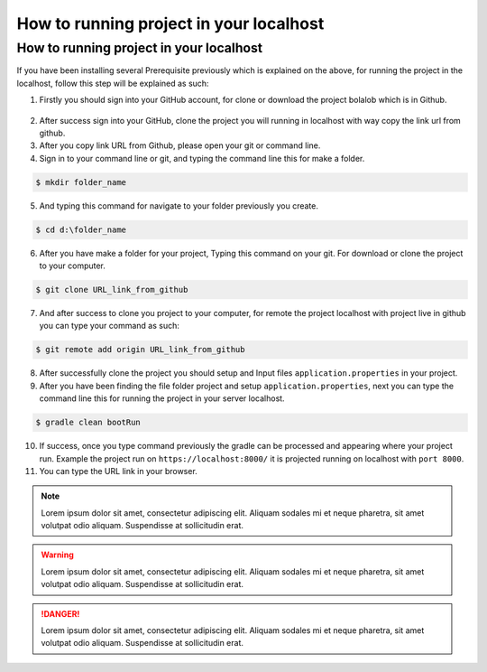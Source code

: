 ##########################################
How to running project in your localhost
##########################################

How to running project in your localhost
========================================
If you have been installing several Prerequisite previously which is explained on the above, for running the project in the localhost, follow this step will be explained as such:

1.  Firstly you should sign into your GitHub account, for clone or download the project bolalob which is in Github.

.. figure:: static/github_bolalob.png
   :align: center

2.  After success sign into your GitHub, clone the project you will running in localhost with way copy the link url from github. 
3.  After you copy link URL from Github, please open your git or command line.
4.  Sign in to your command line or git, and typing the command line this for make a folder.

.. line_code:

.. code:: javascript

            $ mkdir folder_name

5.  And typing this command for navigate to your folder previously you create.

.. line_code:

.. code:: javascript

            $ cd d:\folder_name

6.  After you have make a folder for your project, Typing this command on your git. For download or clone the project to your computer.

.. line_code:

.. code:: javascript

            $ git clone URL_link_from_github

7.  And after success to clone you project to your computer, for remote the project localhost with project live in github you can type your command as such:

.. line_code:

.. code:: javascript

            $ git remote add origin URL_link_from_github

8.  After successfully clone the project you should setup and Input files ``application.properties`` in your project. 
9.  After you have been finding the file folder project and setup ``application.properties``, next you can type the command line this for running the project in your server localhost.

.. line_code:

.. code:: javascript

            $ gradle clean bootRun

10. If success, once you type command previously the gradle can be processed and appearing where your project run. Example the project run on ``https://localhost:8000/`` it is projected running on localhost with ``port 8000``.
11. You can type the URL link in your browser.


.. note::
    Lorem ipsum dolor sit amet, consectetur adipiscing elit. Aliquam sodales mi et neque pharetra, sit amet volutpat odio aliquam. Suspendisse at sollicitudin erat.

.. warning::
    Lorem ipsum dolor sit amet, consectetur adipiscing elit. Aliquam sodales mi et neque pharetra, sit amet volutpat odio aliquam. Suspendisse at sollicitudin erat. 

.. danger::
    Lorem ipsum dolor sit amet, consectetur adipiscing elit. Aliquam sodales mi et neque pharetra, sit amet volutpat odio aliquam. Suspendisse at sollicitudin erat. 
